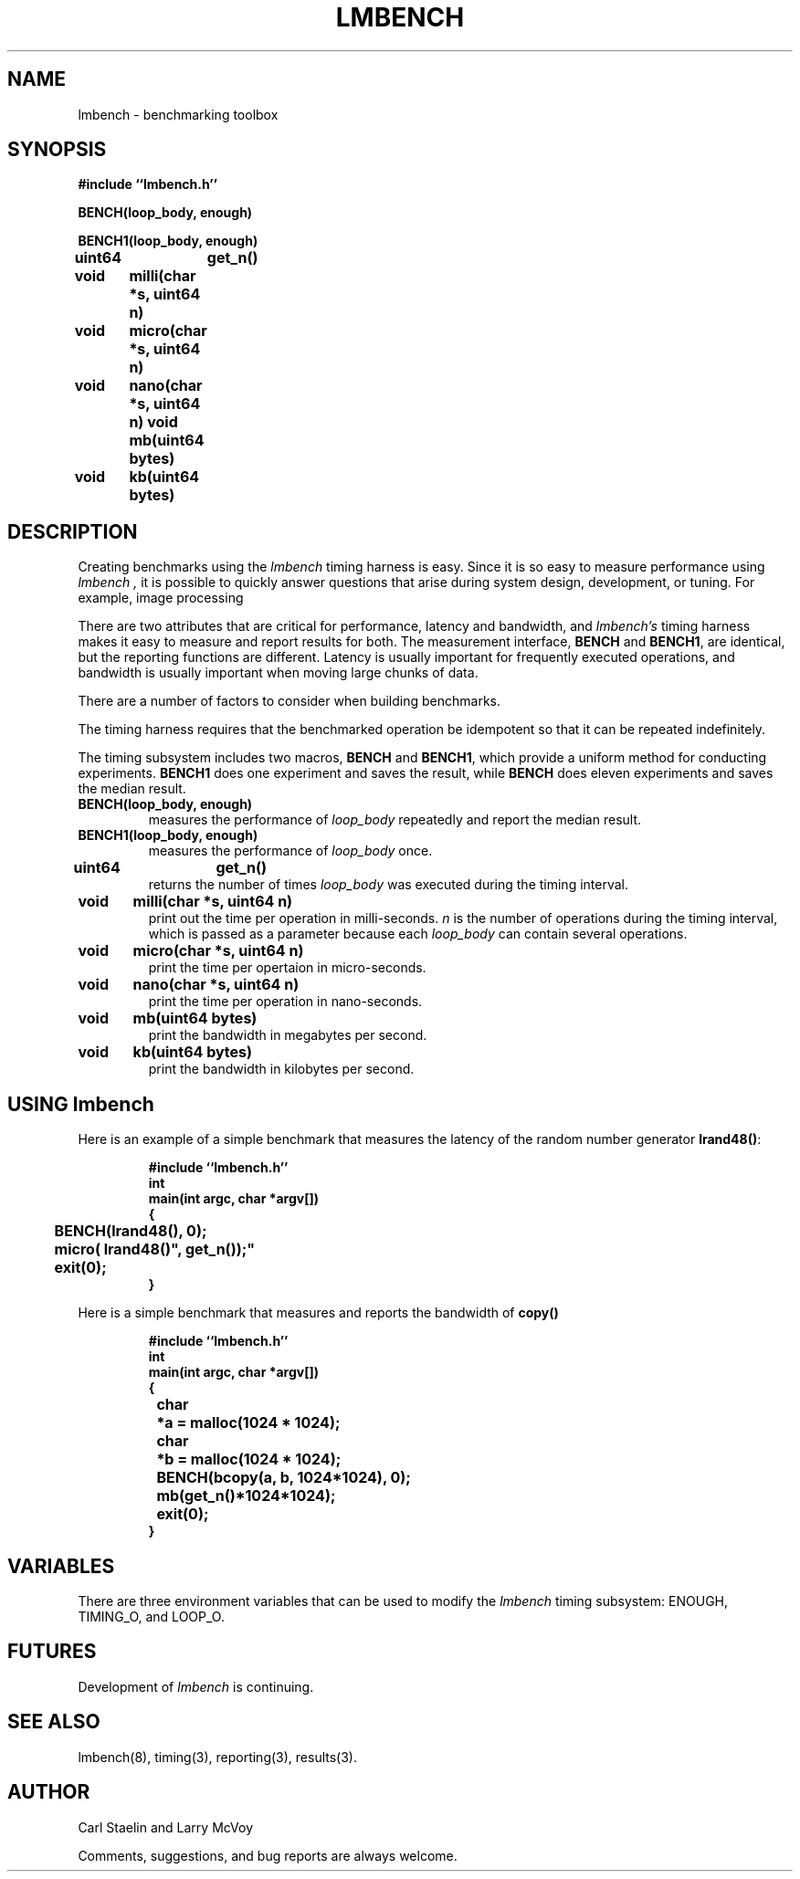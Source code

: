 .\"
.\" @(#)lmbench.man	2.0 98/04/24
.\"
.\"   lmbench - benchmarking toolbox
.\"
.\"   Copyright (C) 1998  Carl Staelin and Larry McVoy
.\"   E-mail: staelin@hpl.hp.com
.\"
.TH "LMBENCH" 3 "$Date:$" "(c)1998 Larry McVoy" "LMBENCH"

.SH "NAME"
lmbench \- benchmarking toolbox

.SH "SYNOPSIS"
.B "#include ``lmbench.h''"
.LP
.B "BENCH(loop_body, enough)"
.LP
.B "BENCH1(loop_body, enough)"
.LP
.B "uint64	get_n()"
.LP
.B "void	milli(char *s, uint64 n)"
.LP
.B "void	micro(char *s, uint64 n)"
.LP
.B "void	nano(char *s, uint64 n)"
.lP
.B "void	mb(uint64 bytes)"
.LP
.B "void	kb(uint64 bytes)"

.SH "DESCRIPTION"
Creating benchmarks using the 
.I lmbench 
timing harness is easy.
Since it is so easy to measure performance using 
.I lmbench , 
it is possible to quickly answer questions that arise during system
design, development, or tuning.  For example, image processing 
.LP
There are two attributes that are critical for performance, latency 
and bandwidth, and 
.I lmbench's 
timing harness makes it easy to measure and report results for both.  
The measurement interface, 
.B BENCH 
and 
.BR BENCH1 , 
are identical, but the reporting functions are different.
Latency is usually important for frequently executed operations, and
bandwidth is usually important when moving large chunks of data.
.LP
There are a number of factors to consider when building benchmarks.
.LP
The timing harness requires that the benchmarked operation
be idempotent so that it can be repeated indefinitely.
.LP
The timing subsystem includes two macros, 
.B BENCH 
and 
.BR BENCH1 ,
which provide a uniform method for conducting experiments.  
.B BENCH1
does one experiment and saves the result, while 
.B BENCH 
does eleven
experiments and saves the median result.

.TP
.B "BENCH(loop_body, enough)"
measures the performance of 
.I loop_body
repeatedly and report the median result.

.TP
.B "BENCH1(loop_body, enough)"
measures the performance of 
.I loop_body
once.

.TP
.B "uint64	get_n()"
returns the number of times 
.I loop_body
was executed during the timing interval.

.TP
.B "void	milli(char *s, uint64 n)"
print out the time per operation in milli-seconds.  
.I n 
is the number of operations during the timing interval, which is passed 
as a parameter because each
.I loop_body
can contain several operations.

.TP
.B "void	micro(char *s, uint64 n)"
print the time per opertaion in micro-seconds.

.TP
.B "void	nano(char *s, uint64 n)"
print the time per operation in nano-seconds.

.TP
.B "void	mb(uint64 bytes)"
print the bandwidth in megabytes per second.

.TP
.B "void	kb(uint64 bytes)"
print the bandwidth in kilobytes per second.

.SH "USING lmbench"

Here is an example of a simple benchmark that measures the latency
of the random number generator 
.BR lrand48() :
.IP
.B "#include ``lmbench.h''"
.br
.B int
.br
.B "main(int argc, char *argv[])"
.br
.B {
.br
.B "	BENCH(lrand48(), 0);"
.br
.B "	micro("lrand48()", get_n());"
.br
.B "	exit(0);"
.br
.B }

.LP
Here is a simple benchmark that measures and reports the bandwidth of 
.B copy()
.IP
.B "#include ``lmbench.h''"
.br
.B int
.br
.B "main(int argc, char *argv[])"
.br
.B {
.br
.B "	char	*a = malloc(1024 * 1024);"
.br
.B "	char	*b = malloc(1024 * 1024);"
.br
.B "	BENCH(bcopy(a, b, 1024*1024), 0);"
.br
.B "	mb(get_n()*1024*1024);"
.br
.B "	exit(0);"
.br
.B }
.br


.SH "VARIABLES"
There are three environment variables that can be used to modify the 
.I lmbench
timing subsystem: ENOUGH, TIMING_O, and LOOP_O.

.SH "FUTURES"
Development of 
.I lmbench 
is continuing.  

.SH "SEE ALSO"
lmbench(8), timing(3), reporting(3), results(3).

.SH "AUTHOR"
Carl Staelin and Larry McVoy
.PP
Comments, suggestions, and bug reports are always welcome.
